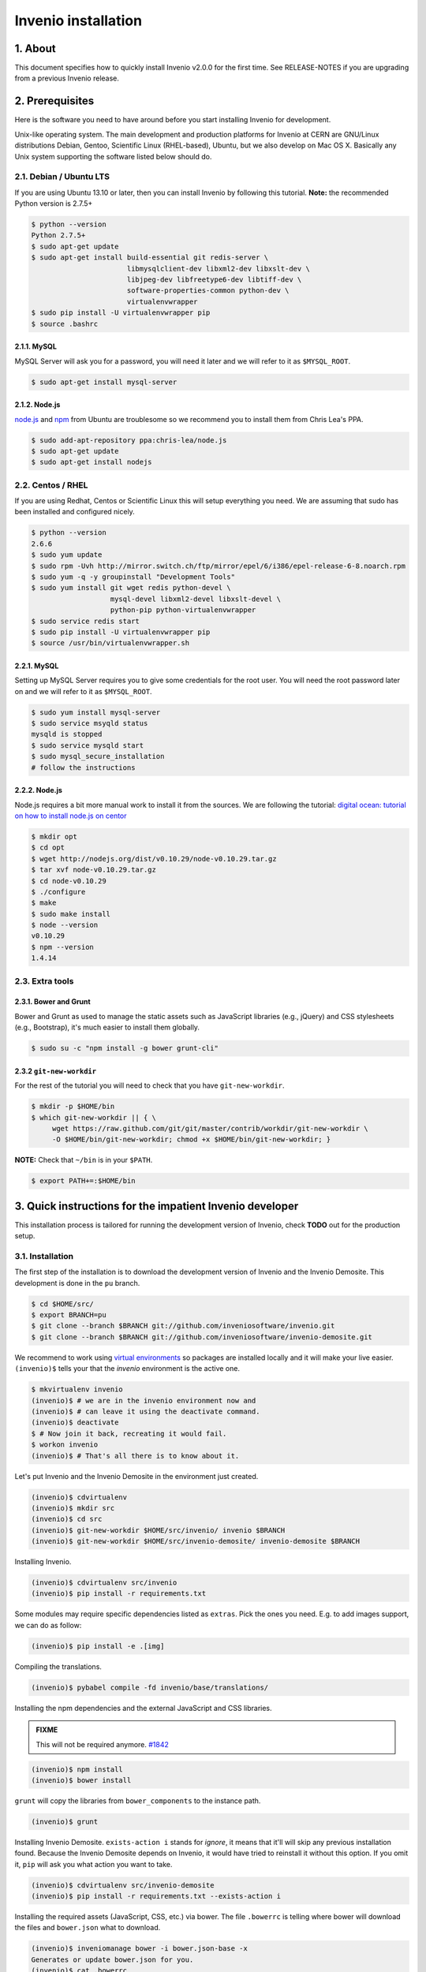 Invenio installation
====================

1. About
--------

This document specifies how to quickly install Invenio v2.0.0 for the first
time. See RELEASE-NOTES if you are upgrading from a previous Invenio release.

2. Prerequisites
----------------

Here is the software you need to have around before you start installing
Invenio for development.

Unix-like operating system.  The main development and production platforms for
Invenio at CERN are GNU/Linux distributions Debian, Gentoo, Scientific Linux
(RHEL-based), Ubuntu, but we also develop on Mac OS X.  Basically any Unix
system supporting the software listed below should do.

2.1. Debian / Ubuntu LTS
~~~~~~~~~~~~~~~~~~~~~~~~

If you are using Ubuntu 13.10 or later, then you can install Invenio by
following this tutorial. **Note:** the recommended Python version is 2.7.5+

.. code-block:: console

    $ python --version
    Python 2.7.5+
    $ sudo apt-get update
    $ sudo apt-get install build-essential git redis-server \
                           libmysqlclient-dev libxml2-dev libxslt-dev \
                           libjpeg-dev libfreetype6-dev libtiff-dev \
                           software-properties-common python-dev \
                           virtualenvwrapper
    $ sudo pip install -U virtualenvwrapper pip
    $ source .bashrc

2.1.1. MySQL
++++++++++++

MySQL Server will ask you for a password, you will need it later and we will
refer to it as ``$MYSQL_ROOT``.

.. code-block:: console

    $ sudo apt-get install mysql-server

2.1.2. Node.js
++++++++++++++

`node.js <http://nodejs.org/>`_ and `npm <https://www.npmjs.org/>`_ from Ubuntu
are troublesome so we recommend you to install them from Chris Lea's PPA.

.. code-block:: console

    $ sudo add-apt-repository ppa:chris-lea/node.js
    $ sudo apt-get update
    $ sudo apt-get install nodejs

2.2. Centos / RHEL
~~~~~~~~~~~~~~~~~~

If you are using Redhat, Centos or Scientific Linux this will setup everything
you need. We are assuming that sudo has been installed and configured nicely.

.. code-block:: console

    $ python --version
    2.6.6
    $ sudo yum update
    $ sudo rpm -Uvh http://mirror.switch.ch/ftp/mirror/epel/6/i386/epel-release-6-8.noarch.rpm
    $ sudo yum -q -y groupinstall "Development Tools"
    $ sudo yum install git wget redis python-devel \
                       mysql-devel libxml2-devel libxslt-devel \
                       python-pip python-virtualenvwrapper
    $ sudo service redis start
    $ sudo pip install -U virtualenvwrapper pip
    $ source /usr/bin/virtualenvwrapper.sh

2.2.1. MySQL
++++++++++++

Setting up MySQL Server requires you to give some credentials for the root
user. You will need the root password later on and we will refer to it as
``$MYSQL_ROOT``.

.. code-block:: console

    $ sudo yum install mysql-server
    $ sudo service msyqld status
    mysqld is stopped
    $ sudo service mysqld start
    $ sudo mysql_secure_installation
    # follow the instructions

2.2.2. Node.js
++++++++++++++

Node.js requires a bit more manual work to install it from the sources. We are
following the tutorial: `digital ocean: tutorial on how to install node.js on
centor
<https://www.digitalocean.com/community/tutorials/how-to-install-and-run-a-node-js-app-on-centos-6-4-64bit>`_

.. code-block:: console

    $ mkdir opt
    $ cd opt
    $ wget http://nodejs.org/dist/v0.10.29/node-v0.10.29.tar.gz
    $ tar xvf node-v0.10.29.tar.gz
    $ cd node-v0.10.29
    $ ./configure
    $ make
    $ sudo make install
    $ node --version
    v0.10.29
    $ npm --version
    1.4.14


2.3. Extra tools
~~~~~~~~~~~~~~~~

2.3.1. Bower and Grunt
++++++++++++++++++++++

Bower and Grunt as used to manage the static assets such as JavaScript
libraries (e.g., jQuery) and CSS stylesheets (e.g., Bootstrap), it's much
easier to install them globally.

.. code-block:: console

    $ sudo su -c "npm install -g bower grunt-cli"


2.3.2 ``git-new-workdir``
++++++++++++++++++++++++++

For the rest of the tutorial you will need to check that you have ``git-new-workdir``.

.. code-block:: console

    $ mkdir -p $HOME/bin
    $ which git-new-workdir || { \
         wget https://raw.github.com/git/git/master/contrib/workdir/git-new-workdir \
         -O $HOME/bin/git-new-workdir; chmod +x $HOME/bin/git-new-workdir; }

**NOTE:** Check that ``~/bin`` is in your ``$PATH``.

.. code-block:: console

    $ export PATH+=:$HOME/bin


3. Quick instructions for the impatient Invenio developer
---------------------------------------------------------

This installation process is tailored for running the development version of
Invenio, check **TODO** out for the production setup.

3.1. Installation
~~~~~~~~~~~~~~~~~

The first step of the installation is to download the development version of
Invenio and the Invenio Demosite. This development is done in the ``pu``
branch.

.. code-block:: console

    $ cd $HOME/src/
    $ export BRANCH=pu
    $ git clone --branch $BRANCH git://github.com/inveniosoftware/invenio.git
    $ git clone --branch $BRANCH git://github.com/inveniosoftware/invenio-demosite.git

We recommend to work using
`virtual environments <http://www.virtualenv.org/>`_ so packages are installed
locally and it will make your live easier. ``(invenio)$`` tells your that the
*invenio* environment is the active one.

.. code-block:: console

    $ mkvirtualenv invenio
    (invenio)$ # we are in the invenio environment now and
    (invenio)$ # can leave it using the deactivate command.
    (invenio)$ deactivate
    $ # Now join it back, recreating it would fail.
    $ workon invenio
    (invenio)$ # That's all there is to know about it.

Let's put Invenio and the Invenio Demosite in the environment just created.

.. code-block:: console

    (invenio)$ cdvirtualenv
    (invenio)$ mkdir src
    (invenio)$ cd src
    (invenio)$ git-new-workdir $HOME/src/invenio/ invenio $BRANCH
    (invenio)$ git-new-workdir $HOME/src/invenio-demosite/ invenio-demosite $BRANCH

Installing Invenio.

.. code-block:: console

    (invenio)$ cdvirtualenv src/invenio
    (invenio)$ pip install -r requirements.txt

Some modules may require specific dependencies listed as ``extras``. Pick the
ones you need. E.g. to add images support, we can do as follow:

.. code-block:: console

    (invenio)$ pip install -e .[img]

Compiling the translations.

.. code-block:: console

    (invenio)$ pybabel compile -fd invenio/base/translations/

Installing the npm dependencies and the external JavaScript and CSS libraries.

.. admonition:: FIXME

    This will not be required anymore.
    `#1842 <https://github.com/inveniosoftware/invenio/issues/1842>`_

.. code-block:: console

    (invenio)$ npm install
    (invenio)$ bower install

``grunt`` will copy the libraries from ``bower_components`` to the instance
path.

.. code-block:: console

    (invenio)$ grunt

Installing Invenio Demosite. ``exists-action i`` stands for `ignore`, it means
that it'll will skip any previous installation found. Because the Invenio
Demosite depends on Invenio, it would have tried to reinstall it without this
option. If you omit it, ``pip`` will ask you what action you want to take.

.. code-block:: console

    (invenio)$ cdvirtualenv src/invenio-demosite
    (invenio)$ pip install -r requirements.txt --exists-action i

Installing the required assets (JavaScript, CSS, etc.) via bower. The file
``.bowerrc`` is telling where bower will download the files and ``bower.json``
what to download.

.. code-block:: console

    (invenio)$ inveniomanage bower -i bower.json-base -x
    Generates or update bower.json for you.
    (invenio)$ cat .bowerrc
    {
        "directory": "invenio_demosite/base/static/vendors"
    }
    (invenio)$ bower install
    (invenio)$ ls invenio_demosite/base/static/vendors
    almond
    bootstrap
    ckeditor
    hogan
    jquery
    jquery-tokeninput
    jquery.jeditable
    jquery.ui.timepicker
    jqueryui
    less
    plupload
    requirejs
    ...

The last step, which is very important will be to collect all the assets, but
it will be done after the configuration step.


3.2. Configuration
~~~~~~~~~~~~~~~~~~

Generate the secret key for your installation.

.. code-block:: console

    (invenio)$ inveniomanage config create secret-key

If you are planning to develop locally in multiple environments please run
the following commands.

.. code-block:: console

    (invenio)$ inveniomanage config set CFG_EMAIL_BACKEND flask.ext.email.backends.console.Mail
    (invenio)$ inveniomanage config set CFG_BIBSCHED_PROCESS_USER $USER
    (invenio)$ inveniomanage config set CFG_DATABASE_NAME $BRANCH
    (invenio)$ inveniomanage config set CFG_DATABASE_USER $BRANCH
    (invenio)$ inveniomanage config set CFG_SITE_URL http://0.0.0.0:4000
    (invenio)$ inveniomanage config set CFG_SITE_SECURE_URL http://0.0.0.0:4000

Assets in non-development mode may be combined and minified using various
filters (see :ref:`ext_assets`). We need to set the path to the binaries if
they are not in the environment ``$PATH`` already.

.. code-block:: console

    # Global installation
    $ sudo su -c "npm install -g less clean-css requirejs uglify-js"

    or
    # Local installation
    (invenio)$ inveniomanage config set LESS_BIN `find $PWD/node_modules -iname lessc | head -1`
    (invenio)$ inveniomanage config set CLEANCSS_BIN `find $PWD/node_modules -iname cleancss | head -1`
    (invenio)$ inveniomanage config set REQUIREJS_BIN `find $PWD/node_modules -iname r.js | head -1`
    (invenio)$ inveniomanage config set UGLIFYJS_BIN `find $PWD/node_modules -iname uglifyjs | head -1`

.. admonition:: FIXME

    If grunt disappears, the local installation will be very similar to the
    local one but require then to be installed locally (no ``sudo ... -g``).
    `#1842 <https://github.com/inveniosoftware/invenio/issues/1842>`_

All the assets that are spread among every invenio module or external libraries
will be collected into the instance directory. By default, it create copies of
the original files. As a developer you may want to have symbolic links instead.

.. code-block:: console

    (invenio)$ inveniomanage config set COLLECT_STORAGE invenio.ext.collect.storage.link
    (invenio)$ inveniomanage collect
    ...
    Done collecting.
    (invenio)$ cdvirtualenv var/invenio.base-instance/static
    (invenio)$ ls -l
    css
    js
    vendors
    ...

3.3. Development
~~~~~~~~~~~~~~~~

Once you have everything installed you can create database and populate it
with demo records.

.. code-block:: console

    (invenio)$ inveniomanage database init --user=root --password=$MYSQL_ROOT --yes-i-know
    (invenio)$ inveniomanage database create
    (invenio)$ inveniomanage demosite create --packages=invenio_demosite.base

Now you should be able to run the development server. Invenio uses
`Celery <http://www.celeryproject.org/>`_ and `Redis <http://redis.io/>`_
which must be running alongside with the web server.

.. code-block:: console

    $ # make sure that redis is running
    $ sudo service redis-server status
    redis-server is running
    $ # or start it with start
    $ sudo service redis-start start

    $ # launch celery
    $ workon invenio
    (invenio)$ celeryd -E -A invenio.celery.celery --workdir=$VIRTUAL_ENV

    $ # in a new terminal
    $ workon invenio
    (invenio)$ inveniomanage runserver
     * Running on http://0.0.0.0:4000/
     * Restarting with reloader


**Troubleshooting:** As a developer, you may want to use the provided
``Procfile`` with `honcho <https://pypi.python.org/pypi/honcho>`_. It
starts all the services at once with nice colors. Be default, it also runs
`flower <https://pypi.python.org/pypi/flower>`_ which offers a web interface
to monitor the *Celery* tasks.

.. code-block:: console

    (invenio)$ pip install flower

When you have the servers running, it is possible to upload the demo records.

.. code-block:: console

    $ # in a new terminal
    $ workon invenio
    (invenio)$ inveniomanage demosite populate --packages=invenio_demosite.base

And you may now open your favourite web browser on
`http://0.0.0.0:4000/ <http://0.0.0.0:4000/>`_

Optionally, if you are using Bash shell completion, then you may want to
register python argcomplete for inveniomanage.

.. code-block:: bash

    eval "$(register-python-argcomplete inveniomanage)"

4. Final words
--------------

Good luck, and thanks for choosing Invenio.

       - Invenio Development Team
         <info@invenio-software.org>
         <http://invenio-software.org/>
